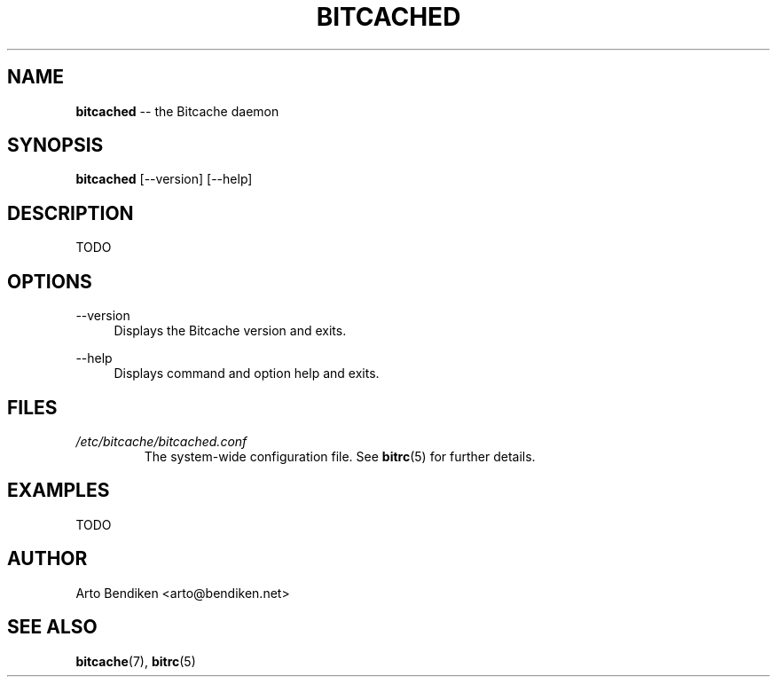 .TH BITCACHED 8 "December 2010" "Bitcache 0\&.0\&.1" "Bitcache Manual"
.SH NAME
\fBbitcached\fP \-\- the Bitcache daemon
.SH SYNOPSIS
\fBbitcached\fP [\-\-version] [\-\-help]
.SH DESCRIPTION
TODO
.SH OPTIONS
.PP
\-\-version
.RS 4
Displays the Bitcache version and exits\&.
.RE
.PP
\-\-help
.RS 4
Displays command and option help and exits\&.
.RE
.SH FILES
.I /etc/bitcache/bitcached.conf
.RS
The system-wide configuration file. See
.BR bitrc (5)
for further details.
.RE
.SH EXAMPLES
TODO
.SH AUTHOR
Arto Bendiken <arto@bendiken.net>
.SH SEE ALSO
.BR bitcache (7),
.BR bitrc (5)
